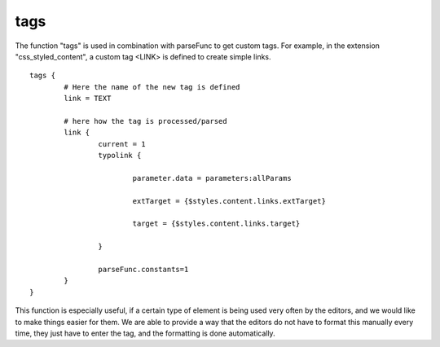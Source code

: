 ﻿

.. ==================================================
.. FOR YOUR INFORMATION
.. --------------------------------------------------
.. -*- coding: utf-8 -*- with BOM.

.. ==================================================
.. DEFINE SOME TEXTROLES
.. --------------------------------------------------
.. role::   underline
.. role::   typoscript(code)
.. role::   ts(typoscript)
   :class:  typoscript
.. role::   php(code)


tags
^^^^

The function "tags" is used in combination with parseFunc to get
custom tags. For example, in the extension "css\_styled\_content", a
custom tag <LINK> is defined to create simple links.

::

   tags {
           # Here the name of the new tag is defined
           link = TEXT
   
           # here how the tag is processed/parsed
           link {
                   current = 1
                   typolink {
   
                           parameter.data = parameters:allParams
   
                           extTarget = {$styles.content.links.extTarget}
   
                           target = {$styles.content.links.target}
   
                   }
   
                   parseFunc.constants=1
           }
   }

This function is especially useful, if a certain type of element is
being used very often by the editors, and we would like to make things
easier for them. We are able to provide a way that the editors do not
have to format this manually every time, they just have to enter the
tag, and the formatting is done automatically.

